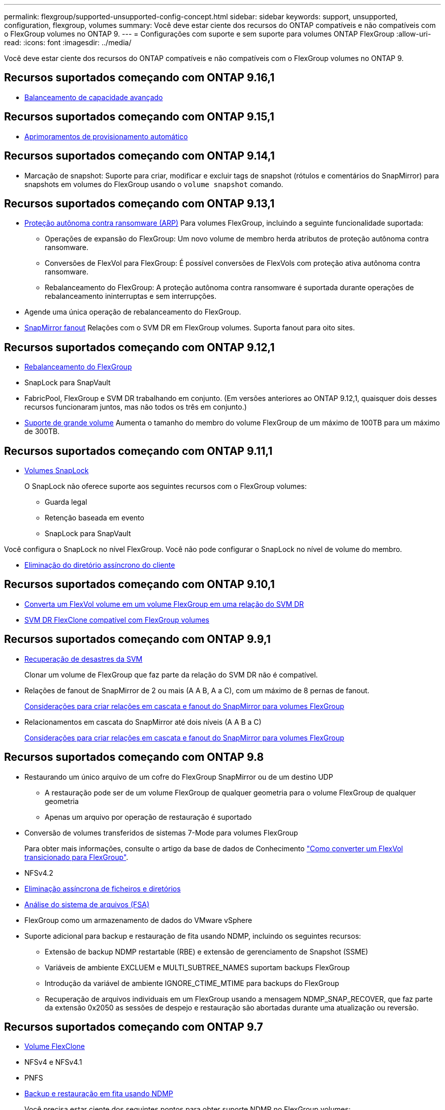 ---
permalink: flexgroup/supported-unsupported-config-concept.html 
sidebar: sidebar 
keywords: support, unsupported, configuration, flexgroup, volumes 
summary: Você deve estar ciente dos recursos do ONTAP compatíveis e não compatíveis com o FlexGroup volumes no ONTAP 9. 
---
= Configurações com suporte e sem suporte para volumes ONTAP FlexGroup
:allow-uri-read: 
:icons: font
:imagesdir: ../media/


[role="lead"]
Você deve estar ciente dos recursos do ONTAP compatíveis e não compatíveis com o FlexGroup volumes no ONTAP 9.



== Recursos suportados começando com ONTAP 9.16,1

* xref:enable-adv-capacity-flexgroup-task.html[Balanceamento de capacidade avançado]




== Recursos suportados começando com ONTAP 9.15,1

* xref:provision-automatically-task.html[Aprimoramentos de provisionamento automático]




== Recursos suportados começando com ONTAP 9.14,1

* Marcação de snapshot: Suporte para criar, modificar e excluir tags de snapshot (rótulos e comentários do SnapMirror) para snapshots em volumes do FlexGroup usando o `volume snapshot` comando.




== Recursos suportados começando com ONTAP 9.13,1

* xref:../anti-ransomware/index.html[Proteção autônoma contra ransomware (ARP)] Para volumes FlexGroup, incluindo a seguinte funcionalidade suportada:
+
** Operações de expansão do FlexGroup: Um novo volume de membro herda atributos de proteção autônoma contra ransomware.
** Conversões de FlexVol para FlexGroup: É possível conversões de FlexVols com proteção ativa autônoma contra ransomware.
** Rebalanceamento do FlexGroup: A proteção autônoma contra ransomware é suportada durante operações de rebalanceamento ininterruptas e sem interrupções.


* Agende uma única operação de rebalanceamento do FlexGroup.
* xref:create-snapmirror-cascade-fanout-reference.html[SnapMirror fanout] Relações com o SVM DR em FlexGroup volumes. Suporta fanout para oito sites.




== Recursos suportados começando com ONTAP 9.12,1

* xref:manage-flexgroup-rebalance-task.html[Rebalanceamento do FlexGroup]
* SnapLock para SnapVault
* FabricPool, FlexGroup e SVM DR trabalhando em conjunto. (Em versões anteriores ao ONTAP 9.12,1, quaisquer dois desses recursos funcionaram juntos, mas não todos os três em conjunto.)
* xref:../volumes/enable-large-vol-file-support-task.html[Suporte de grande volume] Aumenta o tamanho do membro do volume FlexGroup de um máximo de 100TB para um máximo de 300TB.




== Recursos suportados começando com ONTAP 9.11,1

* xref:../snaplock/index.html[Volumes SnapLock]
+
O SnapLock não oferece suporte aos seguintes recursos com o FlexGroup volumes:

+
** Guarda legal
** Retenção baseada em evento
** SnapLock para SnapVault




Você configura o SnapLock no nível FlexGroup. Você não pode configurar o SnapLock no nível de volume do membro.

* xref:manage-client-async-dir-delete-task.adoc[Eliminação do diretório assíncrono do cliente]




== Recursos suportados começando com ONTAP 9.10,1

* xref:convert-flexvol-svm-dr-relationship-task.adoc[Converta um FlexVol volume em um volume FlexGroup em uma relação do SVM DR]
* xref:../volumes/create-flexclone-task.adoc[SVM DR FlexClone compatível com FlexGroup volumes]




== Recursos suportados começando com ONTAP 9.9,1

* xref:create-svm-disaster-recovery-relationship-task.html[Recuperação de desastres da SVM]
+
Clonar um volume de FlexGroup que faz parte da relação do SVM DR não é compatível.

* Relações de fanout de SnapMirror de 2 ou mais (A A B, A a C), com um máximo de 8 pernas de fanout.
+
xref:create-snapmirror-cascade-fanout-reference.adoc[Considerações para criar relações em cascata e fanout do SnapMirror para volumes FlexGroup]

* Relacionamentos em cascata do SnapMirror até dois níveis (A A B a C)
+
xref:create-snapmirror-cascade-fanout-reference.adoc[Considerações para criar relações em cascata e fanout do SnapMirror para volumes FlexGroup]





== Recursos suportados começando com ONTAP 9.8

* Restaurando um único arquivo de um cofre do FlexGroup SnapMirror ou de um destino UDP
+
** A restauração pode ser de um volume FlexGroup de qualquer geometria para o volume FlexGroup de qualquer geometria
** Apenas um arquivo por operação de restauração é suportado


* Conversão de volumes transferidos de sistemas 7-Mode para volumes FlexGroup
+
Para obter mais informações, consulte o artigo da base de dados de Conhecimento link:https://kb.netapp.com/Advice_and_Troubleshooting/Data_Storage_Software/ONTAP_OS/How_To_Convert_a_Transitioned_FlexVol_to_FlexGroup["Como converter um FlexVol transicionado para FlexGroup"].

* NFSv4.2
* xref:fast-directory-delete-asynchronous-task.html[Eliminação assíncrona de ficheiros e diretórios]
* xref:../concept_nas_file_system_analytics_overview.html[Análise do sistema de arquivos (FSA)]
* FlexGroup como um armazenamento de dados do VMware vSphere
* Suporte adicional para backup e restauração de fita usando NDMP, incluindo os seguintes recursos:
+
** Extensão de backup NDMP restartable (RBE) e extensão de gerenciamento de Snapshot (SSME)
** Variáveis de ambiente EXCLUEM e MULTI_SUBTREE_NAMES suportam backups FlexGroup
** Introdução da variável de ambiente IGNORE_CTIME_MTIME para backups do FlexGroup
** Recuperação de arquivos individuais em um FlexGroup usando a mensagem NDMP_SNAP_RECOVER, que faz parte da extensão 0x2050 as sessões de despejo e restauração são abortadas durante uma atualização ou reversão.






== Recursos suportados começando com ONTAP 9.7

* xref:../volumes/flexclone-efficient-copies-concept.html[Volume FlexClone]
* NFSv4 e NFSv4.1
* PNFS
* xref:../ndmp/index.html[Backup e restauração em fita usando NDMP]
+
Você precisa estar ciente dos seguintes pontos para obter suporte NDMP no FlexGroup volumes:

+
** A mensagem NDMP_snap_RECOVER na classe de extensão 0x2050 pode ser usada apenas para recuperar um volume FlexGroup inteiro.
+
Arquivos individuais em um volume FlexGroup não podem ser recuperados.

** A extensão de backup reiniciável (RBE) do NDMP não é compatível com volumes FlexGroup.
** As variáveis de ambiente EXCLUEM e MULTI_SUBTREE_NAMES não são suportadas para volumes FlexGroup.
** O `ndmpcopy` comando é suportado para transferência de dados entre volumes FlexVol e FlexGroup.
+
Se você reverter do Data ONTAP 9,7 para uma versão anterior, as informações de transferência incremental das transferências anteriores não serão mantidas e, portanto, você deverá executar uma cópia de linha de base após a reversão.



* VMware vStorage APIs para Array Integration (VAAI)
* Conversão de um FlexVol volume para um volume FlexGroup
* Volumes FlexGroup como volumes de origem FlexCache




== Recursos suportados começando com ONTAP 9.6

* Compartilhamentos SMB continuamente disponíveis
* https://docs.netapp.com/us-en/ontap-metrocluster/index.html["Configurações do MetroCluster"^]
* Renomeando um comando volume FlexGroup(`volume rename`)
* Reduzir ou reduzir o tamanho de um comando FlexGroup volume(`volume size`)
* Dimensionamento elástico
* Criptografia de agregados NetApp (NAE)
* Cloud Volumes ONTAP




== Recursos suportados começando com ONTAP 9.5

* Descarga de cópia ODX
* Proteção de acesso no nível de storage
* Melhorias para alterar notificações para compartilhamentos SMB
+
As notificações de mudança são enviadas para alterações no diretório pai no qual a `changenotify` propriedade está definida e para alterações em todos os subdiretórios nesse diretório pai.

* FabricPool
* Aplicação das quotas
* Estatísticas Qtree
* QoS adaptável para arquivos em volumes FlexGroup
* FlexCache (apenas cache; FlexGroup como origem suportado no ONTAP 9.7)




== Recursos suportados começando com ONTAP 9.4

* FPolicy
* Auditoria de arquivos
* Piso de taxa de transferência (QoS min) e QoS adaptável para volumes FlexGroup
* Limite máximo de taxa de transferência (QoS máx.) e piso de taxa de transferência (QoS min) para arquivos em volumes FlexGroup
+
Use o `volume file modify` comando para gerenciar o grupo de políticas de QoS associado a um arquivo.

* Relaxed SnapMirror Limits
* SMB 3.x multicanal




== Recursos suportados no ONTAP 9,3 e versões anteriores

* Configuração antivírus
* Alterar notificações para compartilhamentos SMB
+
As notificações são enviadas apenas para alterações no diretório pai no qual a `changenotify` propriedade está definida. As notificações de mudança não são enviadas para alterações nos subdiretórios no diretório pai.

* Qtrees
* Limite máximo de taxa de transferência (QoS máx.)
* Expanda o volume do FlexGroup de origem e o volume do FlexGroup de destino em uma relação do SnapMirror
* Backup e restauração do SnapVault
* Relacionamentos unificados de proteção de dados
* Opção de crescimento automático e opção de retração automática
* Contagem de inodes fatorada para ingestão
* Criptografia de volumes
* Deduplicação in-line de agregado (deduplicação entre volumes)
* xref:../encryption-at-rest/encrypt-volumes-concept.html[Criptografia de volume NetApp (NVE)]
* Tecnologia SnapMirror
* Instantâneos
* Consultor digital
* Compactação adaptável in-line
* Deduplicação in-line
* Compactação de dados in-line
* AFF
* Relatórios de cota
* Tecnologia NetApp Snapshot
* Software SnapRestore (nível FlexGroup)
* Agregados híbridos
* Movimento do volume do componente ou do membro
* Deduplicação pós-processo
* Tecnologia NetApp RAID-TEC
* Ponto de consistência por agregado
* Compartilhando o FlexGroup com o FlexVol volume no mesmo SVM




== Configurações de volume FlexGroup não suportadas no ONTAP 9

|===


| Protocolos não suportados | Recursos de proteção de dados não suportados | Outras funcionalidades do ONTAP não suportadas 


 a| 
* xref:../nfs-admin/enable-disable-pnfs-task.html[PNFS] (ONTAP 9 .6 e anteriores)
* SMB 1,0
* xref:../smb-hyper-v-sql/witness-protocol-transparent-failover-concept.html[Failover transparente para SMB] (ONTAP 9.5 e anteriores)
* xref:../volumes/san-volumes-concept.html[SAN]

 a| 
* xref:../snaplock/index.html[Volumes SnapLock] (ONTAP 9.10,1 e anteriores)
* xref:../tape-backup/smtape-engine-concept.html[SMTape]
* xref:../data-protection/snapmirror-synchronous-disaster-recovery-basics-concept.html[SnapMirror síncrono]
* SVM DR com volumes FlexGroup que contêm FabricPools (ONTAP 9.11,1 e versões anteriores)

 a| 
* xref:../smb-hyper-v-sql/share-based-backups-remote-vss-concept.html[Serviço de cópia de sombra de volume remoto (VSS)]
* xref:../svm-migrate/index.html[Mobilidade de dados do SVM]


|===